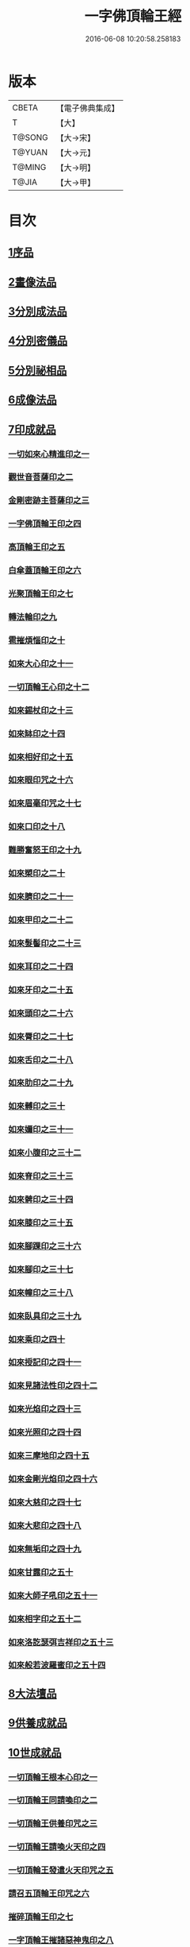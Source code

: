 #+TITLE: 一字佛頂輪王經 
#+DATE: 2016-06-08 10:20:58.258183

* 版本
 |     CBETA|【電子佛典集成】|
 |         T|【大】     |
 |    T@SONG|【大→宋】   |
 |    T@YUAN|【大→元】   |
 |    T@MING|【大→明】   |
 |     T@JIA|【大→甲】   |

* 目次
** [[file:KR6j0126_001.txt::001-0224a23][1序品]]
** [[file:KR6j0126_001.txt::001-0229c22][2畫像法品]]
** [[file:KR6j0126_002.txt::002-0233a4][3分別成法品]]
** [[file:KR6j0126_002.txt::002-0233c5][4分別密儀品]]
** [[file:KR6j0126_002.txt::002-0235b27][5分別祕相品]]
** [[file:KR6j0126_002.txt::002-0237b29][6成像法品]]
** [[file:KR6j0126_003.txt::003-0239c11][7印成就品]]
*** [[file:KR6j0126_003.txt::003-0239c27][一切如來心精進印之一]]
*** [[file:KR6j0126_003.txt::003-0240a14][觀世音菩薩印之二]]
*** [[file:KR6j0126_003.txt::003-0240a20][金剛密跡主菩薩印之三]]
*** [[file:KR6j0126_003.txt::003-0240a28][一字佛頂輪王印之四]]
*** [[file:KR6j0126_003.txt::003-0240c2][高頂輪王印之五]]
*** [[file:KR6j0126_003.txt::003-0240c10][白傘蓋頂輪王印之六]]
*** [[file:KR6j0126_003.txt::003-0240c15][光聚頂輪王印之七]]
*** [[file:KR6j0126_003.txt::003-0241a6][轉法輪印之九]]
*** [[file:KR6j0126_003.txt::003-0241a13][雹摧煩惱印之十]]
*** [[file:KR6j0126_003.txt::003-0241a21][如來大心印之十一]]
*** [[file:KR6j0126_003.txt::003-0241b2][一切頂輪王心印之十二]]
*** [[file:KR6j0126_003.txt::003-0241b10][如來錫杖印之十三]]
*** [[file:KR6j0126_003.txt::003-0241b18][如來缽印之十四]]
*** [[file:KR6j0126_003.txt::003-0241c1][如來相好印之十五]]
*** [[file:KR6j0126_003.txt::003-0241c19][如來眼印咒之十六]]
*** [[file:KR6j0126_003.txt::003-0242a17][如來眉毫印咒之十七]]
*** [[file:KR6j0126_003.txt::003-0242a26][如來口印之十八]]
*** [[file:KR6j0126_003.txt::003-0242b10][難勝奮怒王印之十九]]
*** [[file:KR6j0126_003.txt::003-0242c5][如來槊印之二十]]
*** [[file:KR6j0126_003.txt::003-0242c18][如來臍印之二十一]]
*** [[file:KR6j0126_003.txt::003-0242c29][如來甲印之二十二]]
*** [[file:KR6j0126_003.txt::003-0243a17][如來髮髻印之二十三]]
*** [[file:KR6j0126_003.txt::003-0243a24][如來耳印之二十四]]
*** [[file:KR6j0126_003.txt::003-0243b1][如來牙印之二十五]]
*** [[file:KR6j0126_003.txt::003-0243b10][如來頭印之二十六]]
*** [[file:KR6j0126_003.txt::003-0243b16][如來脣印之二十七]]
*** [[file:KR6j0126_003.txt::003-0243b24][如來舌印之二十八]]
*** [[file:KR6j0126_003.txt::003-0243c3][如來肋印之二十九]]
*** [[file:KR6j0126_003.txt::003-0243c10][如來髆印之三十]]
*** [[file:KR6j0126_003.txt::003-0243c16][如來嬭印之三十一]]
*** [[file:KR6j0126_003.txt::003-0243c22][如來小腹印之三十二]]
*** [[file:KR6j0126_003.txt::003-0244a2][如來脊印之三十三]]
*** [[file:KR6j0126_003.txt::003-0244a10][如來髀印之三十四]]
*** [[file:KR6j0126_003.txt::003-0244a16][如來膝印之三十五]]
*** [[file:KR6j0126_003.txt::003-0244a22][如來腳踝印之三十六]]
*** [[file:KR6j0126_003.txt::003-0244a28][如來腳印之三十七]]
*** [[file:KR6j0126_003.txt::003-0244b6][如來幢印之三十八]]
*** [[file:KR6j0126_003.txt::003-0244b11][如來臥具印之三十九]]
*** [[file:KR6j0126_003.txt::003-0244b15][如來乘印之四十]]
*** [[file:KR6j0126_003.txt::003-0244b21][如來授記印之四十一]]
*** [[file:KR6j0126_003.txt::003-0244c4][如來見諸法性印之四十二]]
*** [[file:KR6j0126_003.txt::003-0244c11][如來光焰印之四十三]]
*** [[file:KR6j0126_003.txt::003-0244c17][如來光照印之四十四]]
*** [[file:KR6j0126_003.txt::003-0244c25][如來三摩地印之四十五]]
*** [[file:KR6j0126_003.txt::003-0245a4][如來金剛光焰印之四十六]]
*** [[file:KR6j0126_003.txt::003-0245a12][如來大慈印之四十七]]
*** [[file:KR6j0126_003.txt::003-0245a28][如來大悲印之四十八]]
*** [[file:KR6j0126_003.txt::003-0245b5][如來無垢印之四十九]]
*** [[file:KR6j0126_003.txt::003-0245b12][如來甘露印之五十]]
*** [[file:KR6j0126_003.txt::003-0245b18][如來大師子吼印之五十一]]
*** [[file:KR6j0126_003.txt::003-0245b27][如來相字印之五十二]]
*** [[file:KR6j0126_003.txt::003-0245c5][如來洛訖瑟弭吉祥印之五十三]]
*** [[file:KR6j0126_003.txt::003-0245c14][如來般若波羅蜜印之五十四]]
** [[file:KR6j0126_004.txt::004-0246a26][8大法壇品]]
** [[file:KR6j0126_004.txt::004-0253b27][9供養成就品]]
** [[file:KR6j0126_005.txt::005-0256c7][10世成就品]]
*** [[file:KR6j0126_005.txt::005-0256c20][一切頂輪王根本心印之一]]
*** [[file:KR6j0126_005.txt::005-0257a5][一切頂輪王同請喚印之二]]
*** [[file:KR6j0126_005.txt::005-0257a16][一切頂輪王供養印咒之三]]
*** [[file:KR6j0126_005.txt::005-0257a25][一切頂輪王請喚火天印之四]]
*** [[file:KR6j0126_005.txt::005-0257b7][一切頂輪王發遣火天印咒之五]]
*** [[file:KR6j0126_005.txt::005-0257b14][請召五頂輪王印咒之六]]
*** [[file:KR6j0126_005.txt::005-0257b23][摧碎頂輪王印之七]]
*** [[file:KR6j0126_005.txt::005-0257c10][一字頂輪王摧諸惡神鬼印之八]]
*** [[file:KR6j0126_005.txt::005-0257c21][大難勝奮怒王印之九]]
** [[file:KR6j0126_005.txt::005-0260a9][11護法品]]
*** [[file:KR6j0126_005.txt::005-0260c10][難勝奮怒王心咒]]
** [[file:KR6j0126_005.txt::005-0261a18][12證學法品]]
** [[file:KR6j0126_005.txt::005-0261c16][13護摩壇品]]

* 卷
[[file:KR6j0126_001.txt][一字佛頂輪王經 1]]
[[file:KR6j0126_002.txt][一字佛頂輪王經 2]]
[[file:KR6j0126_003.txt][一字佛頂輪王經 3]]
[[file:KR6j0126_004.txt][一字佛頂輪王經 4]]
[[file:KR6j0126_005.txt][一字佛頂輪王經 5]]

